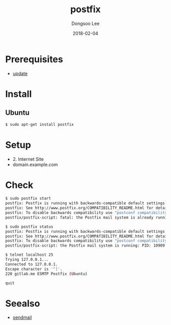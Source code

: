 #+TITLE: postfix
#+AUTHOR: Dongsoo Lee
#+EMAIL: dongsoolee8@gmail.com
#+DATE: 2018-02-04 

* Prerequisites
- [[./update.org][update]]

* Install

** Ubuntu

#+NAME: ubuntu-install_postfix
#+BEGIN_SRC sh
$ sudo apt-get install postfix
#+END_SRC

* Setup
- 2. Internet Site
- domain.example.com

* Check
#+NAME: ubuntu-check_postfix
#+BEGIN_SRC sh
$ sudo postfix start
postfix: Postfix is running with backwards-compatible default settings
postfix: See http://www.postfix.org/COMPATIBILITY_README.html for details
postfix: To disable backwards compatibility use "postconf compatibility_level=2" and "postfix reload"
postfix/postfix-script: fatal: the Postfix mail system is already running

$ sudo postfix status
postfix: Postfix is running with backwards-compatible default settings
postfix: See http://www.postfix.org/COMPATIBILITY_README.html for details
postfix: To disable backwards compatibility use "postconf compatibility_level=2" and "postfix reload"
postfix/postfix-script: the Postfix mail system is running: PID: 10909

$ telnet localhost 25
Trying 127.0.0.1...
Connected to 127.0.0.1.
Escape character is '^]'.
220 gitlab.me ESMTP Postfix (Ubuntu)

quit
#+END_SRC

* Seealso
- [[./sendmail.org][sendmail]]
